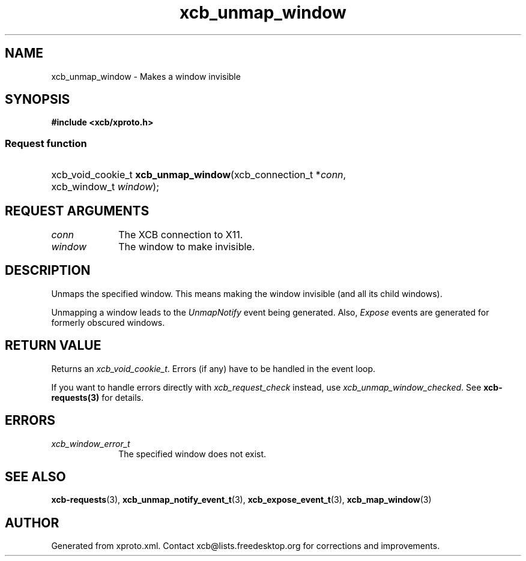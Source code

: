 .TH xcb_unmap_window 3  2015-09-16 "XCB" "XCB Requests"
.ad l
.SH NAME
xcb_unmap_window \- Makes a window invisible
.SH SYNOPSIS
.hy 0
.B #include <xcb/xproto.h>
.SS Request function
.HP
xcb_void_cookie_t \fBxcb_unmap_window\fP(xcb_connection_t\ *\fIconn\fP, xcb_window_t\ \fIwindow\fP);
.br
.hy 1
.SH REQUEST ARGUMENTS
.IP \fIconn\fP 1i
The XCB connection to X11.
.IP \fIwindow\fP 1i
The window to make invisible.
.SH DESCRIPTION
Unmaps the specified window. This means making the window invisible (and all
its child windows).

Unmapping a window leads to the \fIUnmapNotify\fP event being generated. Also,
\fIExpose\fP events are generated for formerly obscured windows.
.SH RETURN VALUE
Returns an \fIxcb_void_cookie_t\fP. Errors (if any) have to be handled in the event loop.

If you want to handle errors directly with \fIxcb_request_check\fP instead, use \fIxcb_unmap_window_checked\fP. See \fBxcb-requests(3)\fP for details.
.SH ERRORS
.IP \fIxcb_window_error_t\fP 1i
The specified window does not exist.
.SH SEE ALSO
.BR xcb-requests (3),
.BR xcb_unmap_notify_event_t (3),
.BR xcb_expose_event_t (3),
.BR xcb_map_window (3)
.SH AUTHOR
Generated from xproto.xml. Contact xcb@lists.freedesktop.org for corrections and improvements.
